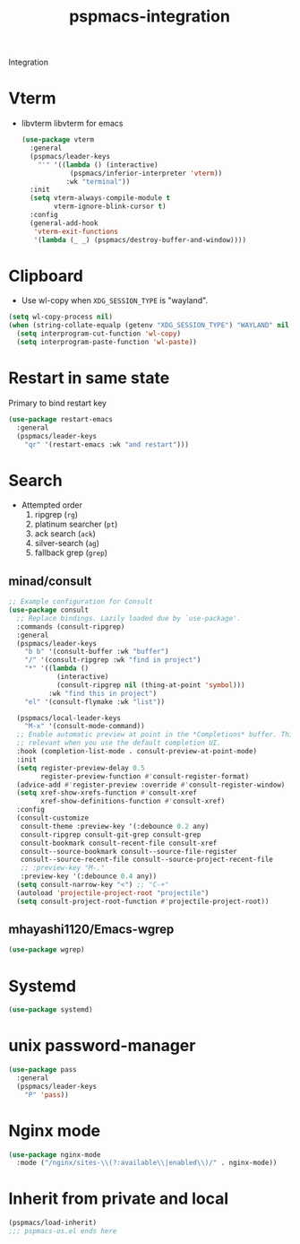 #+title: pspmacs-integration
#+PROPERTY: header-args :tangle pspmacs-integration.el :mkdirp t :results no :eval no
#+auto_tangle: t

Integration

* Vterm
- libvterm libvterm for emacs
  #+begin_src emacs-lisp
    (use-package vterm
      :general
      (pspmacs/leader-keys
        "'" '((lambda () (interactive)
                (pspmacs/inferior-interpreter 'vterm))
               :wk "terminal"))
      :init
      (setq vterm-always-compile-module t
            vterm-ignore-blink-cursor t)
      :config
      (general-add-hook
       'vterm-exit-functions
       '(lambda (_ _) (pspmacs/destroy-buffer-and-window))))
    #+end_src

* Clipboard
- Use wl-copy when =XDG_SESSION_TYPE= is "wayland".
#+begin_src emacs-lisp
  (setq wl-copy-process nil)
  (when (string-collate-equalp (getenv "XDG_SESSION_TYPE") "WAYLAND" nil t)
    (setq interprogram-cut-function 'wl-copy)
    (setq interprogram-paste-function 'wl-paste))

#+end_src

* Restart in same state
Primary to bind restart key
#+begin_src emacs-lisp
  (use-package restart-emacs
    :general
    (pspmacs/leader-keys
      "qr" '(restart-emacs :wk "and restart")))
#+end_src

* Search
- Attempted order
  1. ripgrep (~rg~)
  2. platinum searcher (~pt~)
  3. ack search (~ack~)
  4. silver-search (~ag~)
  5. fallback grep (~grep~)
 
** minad/consult
#+begin_src emacs-lisp
  ;; Example configuration for Consult
  (use-package consult
    ;; Replace bindings. Lazily loaded due by `use-package'.
    :commands (consult-ripgrep)
    :general
    (pspmacs/leader-keys
      "b b" '(consult-buffer :wk "buffer")
      "/" '(consult-ripgrep :wk "find in project")
      "*" '((lambda ()
              (interactive)
              (consult-ripgrep nil (thing-at-point 'symbol)))
            :wk "find this in project")
      "el" '(consult-flymake :wk "list"))

    (pspmacs/local-leader-keys
      "M-x" '(consult-mode-command))
    ;; Enable automatic preview at point in the *Completions* buffer. This is
    ;; relevant when you use the default completion UI.
    :hook (completion-list-mode . consult-preview-at-point-mode)
    :init
    (setq register-preview-delay 0.5
          register-preview-function #'consult-register-format)
    (advice-add #'register-preview :override #'consult-register-window)
    (setq xref-show-xrefs-function #'consult-xref
          xref-show-definitions-function #'consult-xref)
    :config
    (consult-customize
     consult-theme :preview-key '(:debounce 0.2 any)
     consult-ripgrep consult-git-grep consult-grep
     consult-bookmark consult-recent-file consult-xref
     consult--source-bookmark consult--source-file-register
     consult--source-recent-file consult--source-project-recent-file
     ;; :preview-key "M-."
     :preview-key '(:debounce 0.4 any))
    (setq consult-narrow-key "<") ;; "C-+"
    (autoload 'projectile-project-root "projectile")
    (setq consult-project-root-function #'projectile-project-root))
#+end_src
** mhayashi1120/Emacs-wgrep
#+begin_src emacs-lisp
  (use-package wgrep)
#+end_src

* Systemd
#+begin_src emacs-lisp
  (use-package systemd)
#+end_src

* unix password-manager
#+begin_src emacs-lisp
  (use-package pass
    :general
    (pspmacs/leader-keys
      "P" 'pass))
#+end_src
* Nginx mode
#+begin_src emacs-lisp
  (use-package nginx-mode
    :mode ("/nginx/sites-\\(?:available\\|enabled\\)/" . nginx-mode))
#+end_src
* Inherit from private and local
 #+begin_src emacs-lisp
   (pspmacs/load-inherit)
   ;;; pspmacs-os.el ends here
#+end_src

